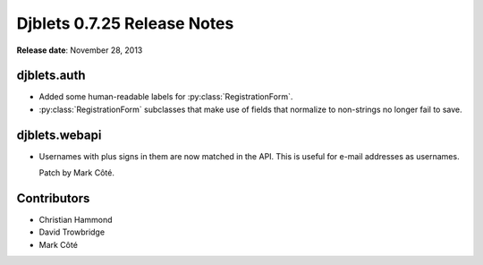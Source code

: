 ============================
Djblets 0.7.25 Release Notes
============================

**Release date**: November 28, 2013


djblets.auth
============

* Added some human-readable labels for :py:class:`RegistrationForm`.

* :py:class:`RegistrationForm` subclasses that make use of fields that
  normalize to non-strings no longer fail to save.


djblets.webapi
==============

* Usernames with plus signs in them are now matched in the API.
  This is useful for e-mail addresses as usernames.

  Patch by Mark Côté.


Contributors
============

* Christian Hammond
* David Trowbridge
* Mark Côté
